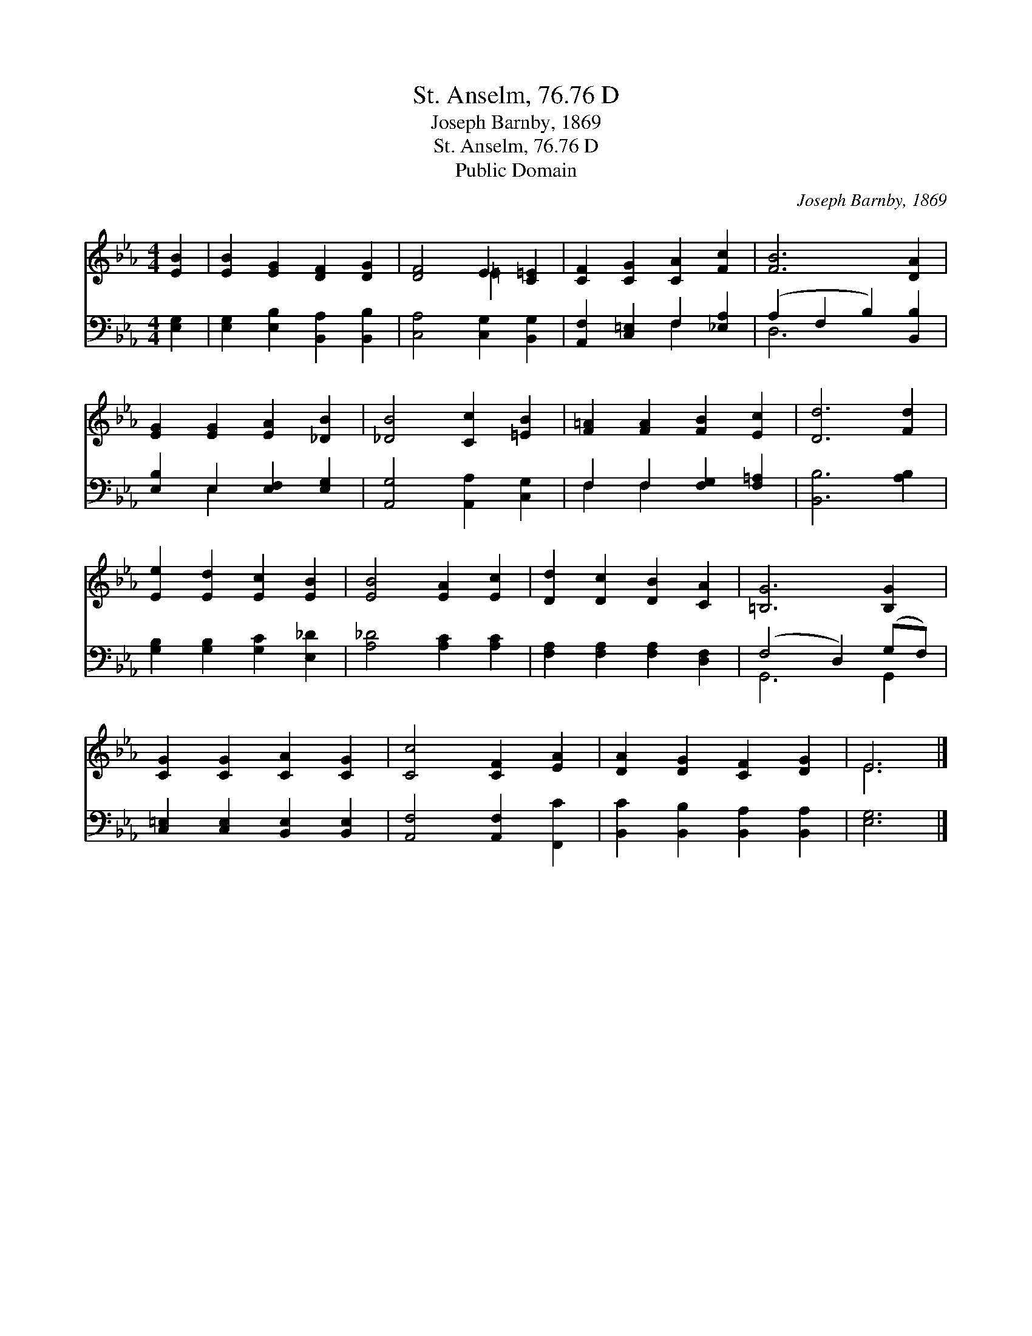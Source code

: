 X:1
T:St. Anselm, 76.76 D
T:Joseph Barnby, 1869
T:St. Anselm, 76.76 D
T:Public Domain
C:Joseph Barnby, 1869
Z:Public Domain
%%score ( 1 2 ) ( 3 4 )
L:1/8
M:4/4
K:Eb
V:1 treble 
V:2 treble 
V:3 bass 
V:4 bass 
V:1
 [EB]2 | [EB]2 [EG]2 [DF]2 [DG]2 | [DF]4 E2 [C=E]2 | [CF]2 [CG]2 [CA]2 [Fc]2 | [FB]6 [DA]2 | %5
 [EG]2 [EG]2 [EA]2 [_DB]2 | [_DB]4 [Cc]2 [=EB]2 | [F=A]2 [FA]2 [FB]2 [Ec]2 | [Dd]6 [Fd]2 | %9
 [Ee]2 [Ed]2 [Ec]2 [EB]2 | [EB]4 [EA]2 [Ec]2 | [Dd]2 [Dc]2 [DB]2 [CA]2 | [=B,G]6 [B,G]2 | %13
 [CG]2 [CG]2 [CA]2 [CG]2 | [Cc]4 [CF]2 [EA]2 | [DA]2 [DG]2 [CF]2 [DG]2 | E6 |] %17
V:2
 x2 | x8 | x4 =E2 x2 | x8 | x8 | x8 | x8 | x8 | x8 | x8 | x8 | x8 | x8 | x8 | x8 | x8 | E6 |] %17
V:3
 [E,G,]2 | [E,G,]2 [E,B,]2 [B,,A,]2 [B,,B,]2 | [C,A,]4 [C,G,]2 [B,,G,]2 | %3
 [A,,F,]2 [C,=E,]2 F,2 [_E,A,]2 | (A,2 F,2 B,2) [B,,B,]2 | [E,B,]2 E,2 [E,F,]2 [E,G,]2 | %6
 [A,,G,]4 [A,,A,]2 [C,G,]2 | F,2 F,2 [F,G,]2 [F,=A,]2 | [B,,B,]6 [A,B,]2 | %9
 [G,B,]2 [G,B,]2 [G,C]2 [E,_D]2 | [A,_D]4 [A,C]2 [A,C]2 | [F,A,]2 [F,A,]2 [F,A,]2 [D,F,]2 | %12
 (F,4 D,2) (G,F,) | [C,=E,]2 [C,E,]2 [B,,E,]2 [B,,E,]2 | [A,,F,]4 [A,,F,]2 [F,,C]2 | %15
 [B,,C]2 [B,,B,]2 [B,,A,]2 [B,,A,]2 | [E,G,]6 |] %17
V:4
 x2 | x8 | x8 | x4 F,2 x2 | D,6 x2 | x2 E,2 x4 | x8 | F,2 F,2 x4 | x8 | x8 | x8 | x8 | G,,6 G,,2 | %13
 x8 | x8 | x8 | x6 |] %17

